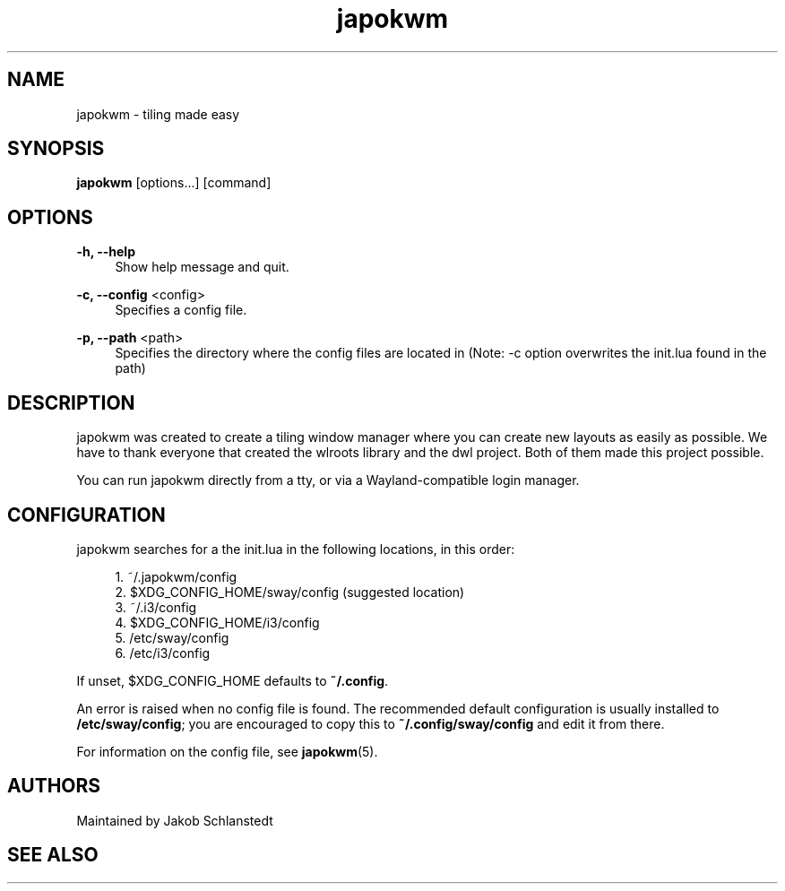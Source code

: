 .\" Generated by scdoc 1.11.1
.\" Complete documentation for this program is not available as a GNU info page
.ie \n(.g .ds Aq \(aq
.el       .ds Aq '
.nh
.ad l
.\" Begin generated content:
.TH "japokwm" "1" "2021-06-08"
.P
.SH NAME
.P
japokwm - tiling made easy
.P
.SH SYNOPSIS
.P
\fBjapokwm\fR [options.\&.\&.\&] [command]
.P
.SH OPTIONS
.P
\fB-h, --help\fR
.RS 4
Show help message and quit.\&
.P
.RE
\fB-c, --config\fR <config>
.RS 4
Specifies a config file.\&
.P
.RE
\fB-p, --path\fR <path>
.RS 4
Specifies the directory where the config files are located in (Note: -c
option overwrites the init.\&lua found in the path)
.P
.RE
.P
.P
.P
.P
.SH DESCRIPTION
.P
japokwm was created to create a tiling window manager where you can
create new layouts as easily as possible.\& We have to thank everyone that created
the wlroots library and the dwl project.\& Both of them made this project
possible.\&
.P
You can run japokwm directly from a tty, or via a Wayland-compatible login manager.\&
.P
.SH CONFIGURATION
.P
japokwm searches for a the init.\&lua in the following locations, in this order:
.P
.RS 4
.ie n \{\
\h'-04'1.\h'+03'\c
.\}
.el \{\
.IP 1. 4
.\}
~/.\&japokwm/config
.RE
.RS 4
.ie n \{\
\h'-04'2.\h'+03'\c
.\}
.el \{\
.IP 2. 4
.\}
$XDG_CONFIG_HOME/sway/config (suggested location)
.RE
.RS 4
.ie n \{\
\h'-04'3.\h'+03'\c
.\}
.el \{\
.IP 3. 4
.\}
~/.\&i3/config
.RE
.RS 4
.ie n \{\
\h'-04'4.\h'+03'\c
.\}
.el \{\
.IP 4. 4
.\}
$XDG_CONFIG_HOME/i3/config
.RE
.RS 4
.ie n \{\
\h'-04'5.\h'+03'\c
.\}
.el \{\
.IP 5. 4
.\}
/etc/sway/config
.RE
.RS 4
.ie n \{\
\h'-04'6.\h'+03'\c
.\}
.el \{\
.IP 6. 4
.\}
/etc/i3/config

.RE
.P
If unset, $XDG_CONFIG_HOME defaults to \fB~/.\&config\fR.\&
.P
An error is raised when no config file is found.\& The recommended default
configuration is usually installed to \fB/etc/sway/config\fR; you are encouraged to
copy this to \fB~/.\&config/sway/config\fR and edit it from there.\&
.P
For information on the config file, see \fBjapokwm\fR(5).\&
.P
.SH AUTHORS
.P
Maintained by Jakob Schlanstedt
.P
.SH SEE ALSO
